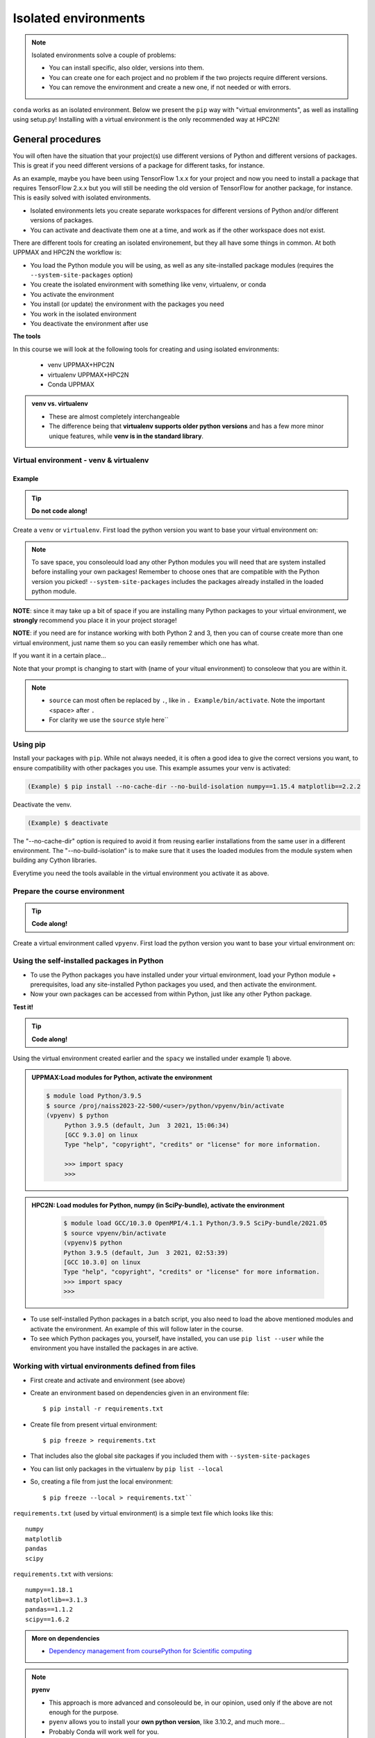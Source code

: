 Isolated environments
=====================

.. note::
   Isolated environments solve a couple of problems:
   
   - You can install specific, also older, versions into them.
   - You can create one for each project and no problem if the two projects require different versions.
   - You can remove the environment and create a new one, if not needed or with errors.
   
``conda`` works as an isolated environment. Below we present the ``pip`` way with "virtual environments", as well as installing using setup.py! Installing with a virtual environment is the only recommended way at HPC2N! 

.. questions::

   - How to work with isolated environments at HPC2N and UPPMAX?
   
.. objectives:: 

   - Give a general *theoretical* introduction to isolated environments 
   - Site-specific procedures.

General procedures   
------------------

You will often have the situation that your project(s) use different versions of Python and different versions of packages. This is great if you need different versions of a package for different tasks, for instance.

As an example, maybe you have been using TensorFlow 1.x.x for your project and now you need to install a package that requires TensorFlow 2.x.x but you will still be needing the old version of TensorFlow for another package, for instance. This is easily solved with isolated environments.

- Isolated environments lets you create separate workspaces for different versions of Python and/or different versions of packages. 
- You can activate and deactivate them one at a time, and work as if the other workspace does not exist.

There are different tools for creating an isolated environement, but they all have some things in common. At both UPPMAX and HPC2N the workflow is: 

- You load the Python module you will be using, as well as any site-installed package modules (requires the ``--system-site-packages`` option)
- You create the isolated environment with something like venv, virtualenv, or conda
- You activate the environment
- You install (or update) the environment with the packages you need
- You work in the isolated environment
- You deactivate the environment after use 

**The tools**

In this course we will look at the following tools for creating and using isolated environments: 

   - venv            UPPMAX+HPC2N
   - virtualenv      UPPMAX+HPC2N
   - Conda           UPPMAX


.. admonition:: venv vs. virtualenv

   - These are almost completely interchangeable
   - The difference being that **virtualenv supports older python versions** and has a few more minor unique features, while **venv is in the standard library**.

.. keypoints::

   - With a virtual environment you can tailor an environment with specific versions for Python and packages, not interfering with other installed python versions and packages.
   - Make it for each project you have for reproducibility.
   - There are different tools to create virtual environemnts.
      - UPPMAX has Conda and venv and virtualenv
      - HPC2N has venv and virtualenv.
        - At UPPMAX, you load python directly, while at HPC2N you need to load "prerequisites" first, and the module is named Python with a capital P. 
      - More details to follow!
 
   
Virtual environment - venv & virtualenv
'''''''''''''''''''''''''''''''''''''''

Example
#######

.. tip::
    
   **Do not code along!**

Create a ``venv`` or ``virtualenv``. First load the python version you want to base your virtual environment on:

.. tabs::

   .. tab:: UPPMAX

      ``virtualenv`` way

      .. code-block:: console

         $ module load python/3.6.8
         $ virtualenv --system-site-packages Example
    
      "Example" is the name of the virtual environment. You can name it whatever you want. The directory “Example” is created in the present working directory.

      ``venv`` way

     .. code-block:: console

         $ module load python/3.6.8
         $ python -m venv --system-site-packages Example
    
      "Example" is the name of the virtual environment. The directory “Example” is created in the present working directory. The ``-m`` flag makes sure that you use the libraries from the python version you are using.

   .. tab:: HPC2N

      ``virtualenv`` way

      .. code-block:: console

         $ module load GCC/10.3.0 Python/3.9.5
         $ virtualenv --system-site-packages Example
    
      "Example" is the name of the virtual environment. You can name it whatever you want. The directory “Example” is created in the present working directory.

      ``venv`` way

      .. code-block:: console

         $ module load GCC/10.3.0 Python/3.9.5
         $ python -m venv --system-site-packages Example

      "Example" is the name of the virtual environment. You can name it whatever you want. The directory “Example” is created in the present working directory.


.. note::

   To save space, you consoleould load any other Python modules you will need that are system installed before installing your own packages! Remember to choose ones that are compatible with the Python version you picked! 
   ``--system-site-packages`` includes the packages already installed in the loaded python module.

**NOTE**: since it may take up a bit of space if you are installing many Python packages to your virtual environment, we **strongly** recommend you place it in your project storage! 

**NOTE**: if you need are for instance working with both Python 2 and 3, then you can of course create more than one virtual environment, just name them so you can easily remember which one has what. 
      

If you want it in a certain place...

.. tabs::

   .. tab:: UPPMAX

      To place it in the course project folder
      
      .. code-block:: console

         $ python -m venv --system-site-packages /proj/naiss2023-22-500/<user>/Example
    
      Activate it.

      .. code-block:: console

          $ source /proj/naiss2023-22-500/<user>/python/Example/bin/activate

      Note that your prompt is changing to start with (Example) to consoleow that you are within an environment.

   .. tab:: HPC2N

      To place it in a directory below your project storage (again calling it "Example"): 

      .. code-block:: console

         $ virtualenv --system-site-packages /proj/nobackup/hpc2n2023-089/<your-username>/Example 
    
      Activate it.

      .. code-block:: console

          $ source /proj/nobackup/hpc2n2023-089/<your-username/Example/bin/activate


Note that your prompt is changing to start with (name of your vitual environment) to consoleow that you are within it.

.. note::

   - ``source`` can most often be replaced by ``.``, like in ``. Example/bin/activate``. Note the important <space> after ``.``
   - For clarity we use the ``source`` style here``


Using pip
'''''''''

Install your packages with ``pip``. While not always needed, it is often a good idea to give the correct versions you want, to ensure compatibility with other packages you use. This example assumes your venv is activated: 

.. code-block:: console
      
    (Example) $ pip install --no-cache-dir --no-build-isolation numpy==1.15.4 matplotlib==2.2.2

Deactivate the venv.

.. code-block:: console
      
    (Example) $ deactivate
    
The "--no-cache-dir" option is required to avoid it from reusing earlier installations from the same user in a different environment. The "--no-build-isolation" is to make sure that it uses the loaded modules from the module system when building any Cython libraries.


Everytime you need the tools available in the virtual environment you activate it as above.

.. prompt:: console

   source /proj/nobackup/your-project-id/Example/bin/activate
    

Prepare the course environment
''''''''''''''''''''''''''''''

.. tip::
    
   **Code along!**


Create a virtual environment called ``vpyenv``. First load the python version you want to base your virtual environment on:

.. tabs::

   .. tab:: UPPMAX
      
      .. code-block:: console

          $ module load python/3.9.5
          $ virtualenv --system-site-packages /proj/naiss2023-22-500/<user>/python/vpyenv
    
      Activate it.

      .. code-block:: console

         $ source /proj/naiss2023-22-500/<user>/python/vpyenv/bin/activate

      Note that your prompt is changing to start with (vpyenv) to consoleow that you are within an environment.

      Install your packages with ``pip`` (``--user`` not needed) and the correct versions, like:

      .. code-block:: console
      
         (vpyenv) $ pip install spacy seaborn

      Check what was installed

      .. code-block:: console
      
         (vpyenv) $ pip list

      Deactivate it.

      .. code-block:: console
      
         (vpyenv) $ deactivate

      Everytime you need the tools available in the virtual environment you activate it as above.

      .. prompt:: console $

         source /proj/naiss2023-22-500/<user>/python/vpyenv/bin/activate

      More on virtual environment: https://docs.python.org/3/tutorial/venv.html 
      
   .. tab:: HPC2N
     
      1) **First go to the directory you want your environment in.**
      Installing spacy. Using existing modules for numpy (in SciPy-bundle) and the vpyenv we created under Python 3.9.5. Note that you need to load Python again if you have been logged out, etc. but the virtual environment remains, of course.

      .. admonition:: Load modules for Python, numpy (in SciPy-bundle), activate the environment, and install spacy on Kebnekaise at HPC2N 
         :class: dropdown
   
         .. code-block:: console
           
            $ module load GCC/10.3.0 OpenMPI/4.1.1 Python/3.9.5 SciPy-bundle/2021.05
            $ source vpyenv/bin/activate
            (vpyenv) $ pip install --no-cache-dir --no-build-isolation spacy 
   
      2) Installing seaborn. Using existing modules for numpy (in SciPy-bundle), matplotlib, and the vpyenv we created under Python 3.9.5. Note that you need to load Python again if you have been logged out, etc. but the virtual environment remains, of course   

      .. admonition:: Load modules for Python, numpy (in SciPy-bundle), matplotlib, activate the environment, and install seaborn on Kebnekaise at HPC2N 
         :class: dropdown
   
         .. code-block:: console
           
            $ module load GCC/10.3.0 OpenMPI/4.1.1 Python/3.9.5 SciPy-bundle/2021.05 matplotlib/3.4.2
            $ source vpyenv/bin/activate
            (vpyenv) $ pip install --no-cache-dir --no-build-isolation seaborn 

         Deactivating a virtual environment.

         .. code-block:: console

            (vpyenv) $ deactivate

      Every time you need the tools available in the virtual environment you activate it as above (after first loading the modules for Python, Python packages, and prerequisites)

      .. code-block:: console

         $ source vpyenv/bin/activate
    

Using the self-installed packages in Python
'''''''''''''''''''''''''''''''''''''''''''

- To use the Python packages you have installed under your virtual environment, load your Python module + prerequisites, load any site-installed Python packages you used, and then activate the environment.
- Now your own packages can be accessed from within Python, just like any other Python package. 

**Test it!**

.. tip::
    
   **Code along!**


Using the virtual environment created earlier and the ``spacy`` we installed under example 1) above. 

.. admonition:: UPPMAX:Load modules for Python, activate the environment 
   :class: dropdown
   
   .. code-block:: console
           
      $ module load Python/3.9.5
      $ source /proj/naiss2023-22-500/<user>/python/vpyenv/bin/activate
      (vpyenv) $ python
           Python 3.9.5 (default, Jun  3 2021, 15:06:34)
           [GCC 9.3.0] on linux
           Type "help", "copyright", "credits" or "license" for more information.

           >>> import spacy
           >>> 


.. admonition:: HPC2N: Load modules for Python, numpy (in SciPy-bundle), activate the environment 
    :class: dropdown
   
        .. code-block:: console
           
           $ module load GCC/10.3.0 OpenMPI/4.1.1 Python/3.9.5 SciPy-bundle/2021.05
           $ source vpyenv/bin/activate
           (vpyenv)$ python
           Python 3.9.5 (default, Jun  3 2021, 02:53:39) 
           [GCC 10.3.0] on linux
           Type "help", "copyright", "credits" or "license" for more information.
           >>> import spacy
           >>> 
          

- To use self-installed Python packages in a batch script, you also need to load the above mentioned modules and activate the environment. An example of this will follow later in the course. 

- To see which Python packages you, yourself, have installed, you can use ``pip list --user`` while the environment you have installed the packages in are active. 


Working with virtual environments defined from files
''''''''''''''''''''''''''''''''''''''''''''''''''''

- First create and activate and environment (see above)
- Create an environment based on dependencies given in an environment file::
  
  $ pip install -r requirements.txt
   
- Create file from present virtual environment::

  $ pip freeze > requirements.txt
  
- That includes also the global site packages if you included them with ``--system-site-packages``
- You can list only packages in the virtualenv by ``pip list --local`` 

- So, creating a file from just the local environment::

  $ pip freeze --local > requirements.txt``

``requirements.txt`` (used by virtual environment) is a simple
text file which looks like this::

   numpy
   matplotlib
   pandas
   scipy

``requirements.txt`` with versions::

    numpy==1.18.1
    matplotlib==3.1.3
    pandas==1.1.2
    scipy==1.6.2

.. admonition:: More on dependencies

   - `Dependency management from coursePython for Scientific computing <https://aaltoscicomp.github.io/python-for-scicomp/dependencies/>`_


.. note:: 

   **pyenv**

   - This approach is more advanced and consoleould be, in our opinion, used only if the above are not enough for the purpose. 
   - ``pyenv`` allows you to install your **own python version**, like 3.10.2, and much more… 
   - Probably Conda will work well for you.
   - https://www.uppmax.uu.se/support/user-guides/python-user-guide/#tocjump_9931546434791352_12

.. warning:: 

   **Running Jupyter in a virtual environment**

   You could also use ``jupyter`` (``-lab`` or ``-notebook``) in a virtual environment.

   **UPPMAX**: 

   If you decide to use the --system-site-packages configuration you will get ``jupyter`` from the python modules you created your virtual environment with.
   However, you **won't find your locally installed packages** from that jupyter session. To solve this reinstall jupyter within the virtual environment by force::

      $ pip install -I jupyter

   and run::

      $ jupyter-notebook
   
   Be sure to start the **kernel with the virtual environment name**, like "Example", and not "Python 3 (ipykernel)".

   **HPC2N**

   To use Jupyter at HPC2N, follow this guide: https://www.hpc2n.umu.se/resources/software/jupyter

More info
'''''''''

- UPPMAX's documentation pages about installing Python packages and virtual environments: https://www.uppmax.uu.se/support/user-guides/python-user-guide/
- HPC2N's documentation pages about installing Python packages and virtual environments: https://www.hpc2n.umu.se/resources/software/user_installed/python




.. admonition:: Summary of workflow

   In addition to loading Python, you will also often need to load site-installed modules for Python packages, or use own-installed Python packages. The work-flow would be something like this: 
   
 
   1) Load Python and prerequisites: `module load <pre-reqs> Python/<version>``
   2) Load site-installed Python packages (optional): ``module load <pre-reqs> <python-package>/<version>``
   3) Activate your virtual environment (optional): ``source <path-to-virt-env>/bin/activate``
   4) Install any extra Python packages (optional): ``pip install --no-cache-dir --no-build-isolation <python-package>``
   5) Start Python or run python script: ``python``
   6) Do your work
   7) Deactivate

   - Installed Python modules (modules and own-installed) can be accessed within Python with ``import <package>`` as usual. 
   - The command ``pip list`` given within Python will list the available modules to import. 
   - More about packages and virtual/isolated environment to follow in later sections of the course! 

.. challenge:: Create a virtual environment with a requirements file below

   - Create a virtual environment with python-3.8.X with the name ``analysis``.
   - Install packages definde by the ``requirements.txt`` file (save it).
  
   .. code-block:: console
   
      numpy==1.18.1
      matplotlib==3.1.3
      pandas==1.1.2
    
   - Check that the packages were installed.
   - Don't forget to deactivate afterwards.

.. solution:: Solution for UPPMAX
   :class: dropdown
    
   .. code-block:: console

      $ module load python/3.8.7
      $ python -m venv --system-site-packages /proj/naiss2023-22-500/<user>/python/analysis
    
   Activate it.

   .. code-block:: console

      $ source /proj/naiss2023-22-500/<user>/python/analysis/bin/activate

   - Note that your prompt is changing to start with (analysis) to consoleow that you are within an environment.
   - Install the packages from the file::
      
        pip install -r requirements.txt
      
   .. code-block:: console

         $ pip list
	 $ deactivate
      
.. solution:: Solution for HPC2N
   :class: dropdown
    
   .. code-block:: console

      $ module load GCC/10.2.0 Python/3.8.6 
      $ virtualenv --system-site-packages /proj/nobackup/hpc2n2023-089/<username>/analysis 
      
   Activate it.

   .. code-block:: console

      $ source /proj/nobackup/hpc2n2023-089/<username>/analysis/bin/activate

   - Note that your prompt is changing to start with (analysis) to consoleow that you are within an environment.
   - Install the packages from the file::
      
        pip install -r requirements.txt
      
   .. code-block:: console

      $ pip list
      $ deactivate
      


.. keypoints::

   - With a virtual environment you can tailor an environment with specific versions for Python and packages, not interfering with other installed python versions and packages.
   - Make it for each project you have for reproducibility.
   - There are different tools to create virtual environemnts.
   
      - UPPMAX has Conda and venv and virtualenv
      - HPC2N has venv and virtualenv
